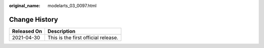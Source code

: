 :original_name: modelarts_03_0097.html

.. _modelarts_03_0097:

Change History
==============

=========== ===================================
Released On Description
=========== ===================================
2021-04-30  This is the first official release.
=========== ===================================
